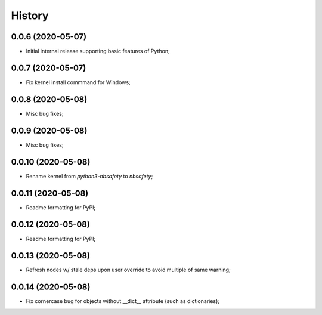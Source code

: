 History
=======

0.0.6 (2020-05-07)
------------------
* Initial internal release supporting basic features of Python;

0.0.7 (2020-05-07)
------------------
* Fix kernel install commmand for Windows;

0.0.8 (2020-05-08)
------------------
* Misc bug fixes;

0.0.9 (2020-05-08)
------------------
* Misc bug fixes;

0.0.10 (2020-05-08)
------------------
* Rename kernel from `python3-nbsafety` to `nbsafety`;

0.0.11 (2020-05-08)
------------------
* Readme formatting for PyPI;

0.0.12 (2020-05-08)
------------------
* Readme formatting for PyPI;

0.0.13 (2020-05-08)
------------------
* Refresh nodes w/ stale deps upon user override to avoid multiple of same warning;

0.0.14 (2020-05-08)
------------------
* Fix cornercase bug for objects without __dict__ attribute (such as dictionaries);
